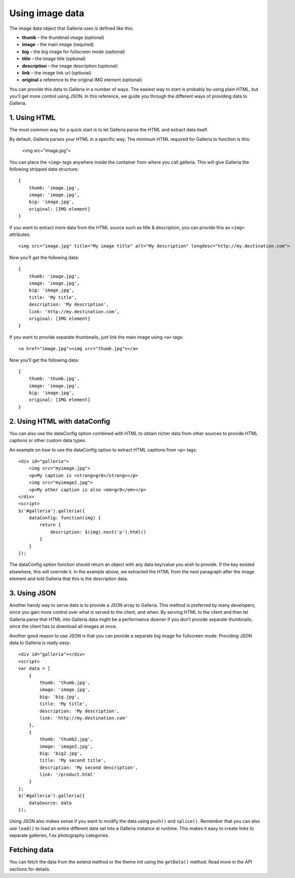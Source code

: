 ****************
Using image data
****************

The image data object that Galleria uses is defined like this:

* **thumb** – the thumbnail image (optional)
* **image** – the main image (required)
* **big** – the big image for fullscreen mode (optional)
* **title** – the image title (optional)
* **description** – the image description (optional)
* **link** – the image link url (optional) 
* **original** a reference to the original IMG element (optional)

You can provide this data to Galleria in a number of ways. The easiest way to start is probably by using plain HTML, but you’ll get more control using JSON. In this reference, we guide you through the different ways of providing data to Galleria.


1. Using HTML
-------------

The most common way for a quick start is to let Galleria parse the HTML and extract data itself. 

By default, Galleria parses your HTML in a specific way. The minimum HTML required for Galleria to function is this:

    <img src="image.jpg">

You can place the ``<img>`` tags anywhere inside the container from where you call galleria. This will give Galleria the following stripped data structure::

    {
        thumb: 'image.jpg',
        image: 'image.jpg',
        big: 'image.jpg',
        original: [IMG element]
    }

If you want to extract more data from the HTML source such as title & description, you can provide this as ``<img>`` attributes::

    <img src="image.jpg" title="My image title" alt="My description" longdesc="http://my.destination.com">

Now you’ll get the following data::

    {
        thumb: 'image.jpg',
        image: 'image.jpg',
        big: 'image.jpg',
        title: 'My title',
        description: 'My description',
        link: 'http://my.destination.com',
        original: [IMG element]
    }

If you want to provide separate thumbnails, just link the main image using ``<a>`` tags::

    <a href="image.jpg"><img src="thumb.jpg"></a>

Now you’ll get the following data::

    {
        thumb: 'thumb.jpg',
        image: 'image.jpg',
        big: 'image.jpg',
        original: [IMG element]
    }


2. Using HTML with dataConfig
-----------------------------

You can also use the dataConfig option combined with HTML to obtain richer data from other sources to provide HTML captions or other custom data types.

An example on how to use the dataConfig option to extract HTML captions from ``<p>`` tags::

    <div id="galleria">
        <img src="myimage.jpg">
        <p>My caption is <strong>gr8</strong></p>
        <img src="myimage2.jpg">
        <p>My other caption is also <em>gr8</em></p>
    </div>
    <script>
    $('#galleria').galleria({
        dataConfig: function(img) {
            return {
                description: $(img).next('p').html()
            }
        }
    });

The dataConfig option function should return an object with any data key/value you wish to provide. If the key existed elsewhere, this will override it. In the example above, we extracted the HTML from the next paragraph after the image element and told Galleria that this is the description data.

3. Using JSON
-------------

Another handy way to serve data is to provide a JSON array to Galleria. This method is preferred by many developers, since you gain more control over what is served to the client, and when. By serving HTML to the client and then let Galleria parse that HTML into Galleria data might be a performance downer if you don’t provide separate thumbnails, since the client has to download all images at once.

Another good reason to use JSON is that you can provide a separate big image for fullscreen mode. Providing JSON data to Galleria is really easy::
    
    <div id="galleria"></div>
    <script>
    var data = [
        {
            thumb: 'thumb.jpg',
            image: 'image.jpg',
            big: 'big.jpg',
            title: 'My title',
            description: 'My description',
            link: 'http://my.destination.com'
        },
        {
            thumb: 'thumb2.jpg',
            image: 'image2.jpg',
            big: 'big2.jpg',
            title: 'My second title',
            description: 'My second description',
            link: '/product.html'
        }
    ];
    $('#galleria').galleria({
        dataSource: data
    });

Using JSON also makes sense if you want to modify the data using ``push()`` and ``splice()``. Remember that you can also use ``load()`` to load an entire different data set into a Galleria instance at runtime. This makes it easy to create links to separate galleries, f.ex photography categories.


Fetching data
-------------

You can fetch the data from the extend method or the theme init using the ``getData()`` method. Read more in the API sections for details.
